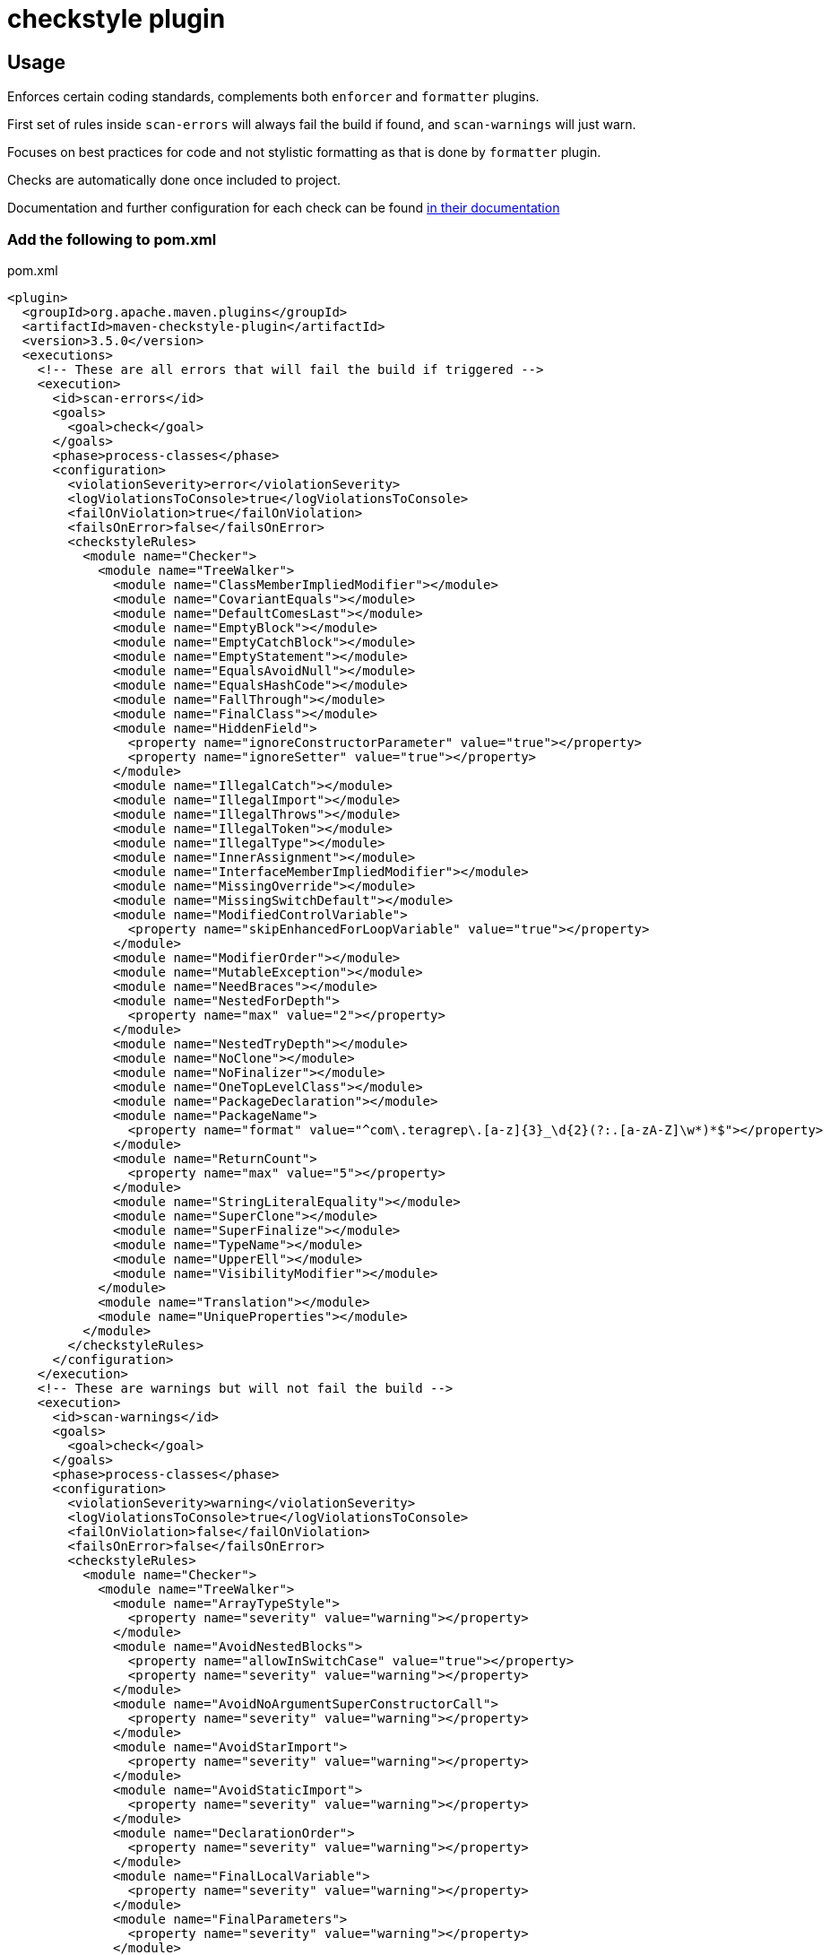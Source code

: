 = checkstyle plugin

== Usage

Enforces certain coding standards, complements both `enforcer` and `formatter` plugins.

First set of rules inside `scan-errors` will always fail the build if found, and `scan-warnings` will just warn.

Focuses on best practices for code and not stylistic formatting as that is done by `formatter` plugin.

Checks are automatically done once included to project.

Documentation and further configuration for each check can be found https://checkstyle.org/checks.html[in their documentation]

=== Add the following to pom.xml

.pom.xml
[source,xml]
----
<plugin>
  <groupId>org.apache.maven.plugins</groupId>
  <artifactId>maven-checkstyle-plugin</artifactId>
  <version>3.5.0</version>
  <executions>
    <!-- These are all errors that will fail the build if triggered -->
    <execution>
      <id>scan-errors</id>
      <goals>
        <goal>check</goal>
      </goals>
      <phase>process-classes</phase>
      <configuration>
        <violationSeverity>error</violationSeverity>
        <logViolationsToConsole>true</logViolationsToConsole>
        <failOnViolation>true</failOnViolation>
        <failsOnError>false</failsOnError>
        <checkstyleRules>
          <module name="Checker">
            <module name="TreeWalker">
              <module name="ClassMemberImpliedModifier"></module>
              <module name="CovariantEquals"></module>
              <module name="DefaultComesLast"></module>
              <module name="EmptyBlock"></module>
              <module name="EmptyCatchBlock"></module>
              <module name="EmptyStatement"></module>
              <module name="EqualsAvoidNull"></module>
              <module name="EqualsHashCode"></module>
              <module name="FallThrough"></module>
              <module name="FinalClass"></module>
              <module name="HiddenField">
                <property name="ignoreConstructorParameter" value="true"></property>
                <property name="ignoreSetter" value="true"></property>
              </module>
              <module name="IllegalCatch"></module>
              <module name="IllegalImport"></module>
              <module name="IllegalThrows"></module>
              <module name="IllegalToken"></module>
              <module name="IllegalType"></module>
              <module name="InnerAssignment"></module>
              <module name="InterfaceMemberImpliedModifier"></module>
              <module name="MissingOverride"></module>
              <module name="MissingSwitchDefault"></module>
              <module name="ModifiedControlVariable">
                <property name="skipEnhancedForLoopVariable" value="true"></property>
              </module>
              <module name="ModifierOrder"></module>
              <module name="MutableException"></module>
              <module name="NeedBraces"></module>
              <module name="NestedForDepth">
                <property name="max" value="2"></property>
              </module>
              <module name="NestedTryDepth"></module>
              <module name="NoClone"></module>
              <module name="NoFinalizer"></module>
              <module name="OneTopLevelClass"></module>
              <module name="PackageDeclaration"></module>
              <module name="PackageName">
                <property name="format" value="^com\.teragrep\.[a-z]{3}_\d{2}(?:.[a-zA-Z]\w*)*$"></property>
              </module>
              <module name="ReturnCount">
                <property name="max" value="5"></property>
              </module>
              <module name="StringLiteralEquality"></module>
              <module name="SuperClone"></module>
              <module name="SuperFinalize"></module>
              <module name="TypeName"></module>
              <module name="UpperEll"></module>
              <module name="VisibilityModifier"></module>
            </module>
            <module name="Translation"></module>
            <module name="UniqueProperties"></module>
          </module>
        </checkstyleRules>
      </configuration>
    </execution>
    <!-- These are warnings but will not fail the build -->
    <execution>
      <id>scan-warnings</id>
      <goals>
        <goal>check</goal>
      </goals>
      <phase>process-classes</phase>
      <configuration>
        <violationSeverity>warning</violationSeverity>
        <logViolationsToConsole>true</logViolationsToConsole>
        <failOnViolation>false</failOnViolation>
        <failsOnError>false</failsOnError>
        <checkstyleRules>
          <module name="Checker">
            <module name="TreeWalker">
              <module name="ArrayTypeStyle">
                <property name="severity" value="warning"></property>
              </module>
              <module name="AvoidNestedBlocks">
                <property name="allowInSwitchCase" value="true"></property>
                <property name="severity" value="warning"></property>
              </module>
              <module name="AvoidNoArgumentSuperConstructorCall">
                <property name="severity" value="warning"></property>
              </module>
              <module name="AvoidStarImport">
                <property name="severity" value="warning"></property>
              </module>
              <module name="AvoidStaticImport">
                <property name="severity" value="warning"></property>
              </module>
              <module name="DeclarationOrder">
                <property name="severity" value="warning"></property>
              </module>
              <module name="FinalLocalVariable">
                <property name="severity" value="warning"></property>
              </module>
              <module name="FinalParameters">
                <property name="severity" value="warning"></property>
              </module>
              <module name="MagicNumber">
                <property name="severity" value="warning"></property>
              </module>
              <module name="MissingDeprecated">
                <property name="severity" value="warning"></property>
              </module>
              <module name="MultipleVariableDeclarations">
                <property name="severity" value="warning"></property>
              </module>
              <module name="NestedForDepth">
                <property name="max" value="1"></property>
                <property name="severity" value="warning"></property>
              </module>
              <module name="NestedIfDepth">
                <property name="severity" value="warning"></property>
              </module>
              <module name="NoArrayTrailingComma">
                <property name="severity" value="warning"></property>
              </module>
              <module name="NoCodeInFile">
                <property name="severity" value="warning"></property>
              </module>
              <module name="NoEnumTrailingComma">
                <property name="severity" value="warning"></property>
              </module>
              <module name="OneStatementPerLine">
                <property name="severity" value="warning"></property>
              </module>
              <module name="OuterTypeFilename">
                <property name="severity" value="warning"></property>
              </module>
              <module name="ParameterAssignment">
                <property name="severity" value="warning"></property>
              </module>
              <module name="RedundantImport">
                <property name="severity" value="warning"></property>
              </module>
              <module name="RequireThis">
                <property name="checkFields" value="false"></property>
                <property name="checkMethods" value="false"></property>
                <property name="validateOnlyOverlapping" value="true"></property>
                <property name="severity" value="warning"></property>
              </module>
              <module name="ReturnCount">
                <property name="max" value="1"></property>
                <property name="severity" value="warning"></property>
              </module>
              <module name="SimplifyBooleanExpression">
                <property name="severity" value="warning"></property>
              </module>
              <module name="SimplifyBooleanReturn">
                <property name="severity" value="warning"></property>
              </module>
              <module name="UnnecessarySemicolonAfterOuterTypeDeclaration">
                <property name="severity" value="warning"></property>
              </module>
              <module name="UnnecessarySemicolonAfterTypeMemberDeclaration">
                <property name="severity" value="warning"></property>
              </module>
              <module name="UnnecessarySemicolonInEnumeration">
                <property name="severity" value="warning"></property>
              </module>
              <module name="UnnecessarySemicolonInTryWithResources">
                <property name="severity" value="warning"></property>
              </module>
              <module name="UnusedLocalVariable">
                <property name="severity" value="warning"></property>
              </module>
              <module name="VariableDeclarationUsageDistance">
                <property name="severity" value="warning"></property>
              </module>
            </module>
            <module name="NewlineAtEndOfFile">
                <property name="severity" value="warning"></property>
            </module>
            <module name="OrderedProperties">
                <property name="severity" value="warning"></property>
            </module>
          </module>
        </checkstyleRules>
      </configuration>
    </execution>
  </executions>
</plugin>
----
